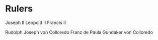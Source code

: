 * Rulers
Joseph II
Leopold II
Francis II

Rudolph Joseph von Colloredo
Franz de Paula Gundaker von Colloredo
